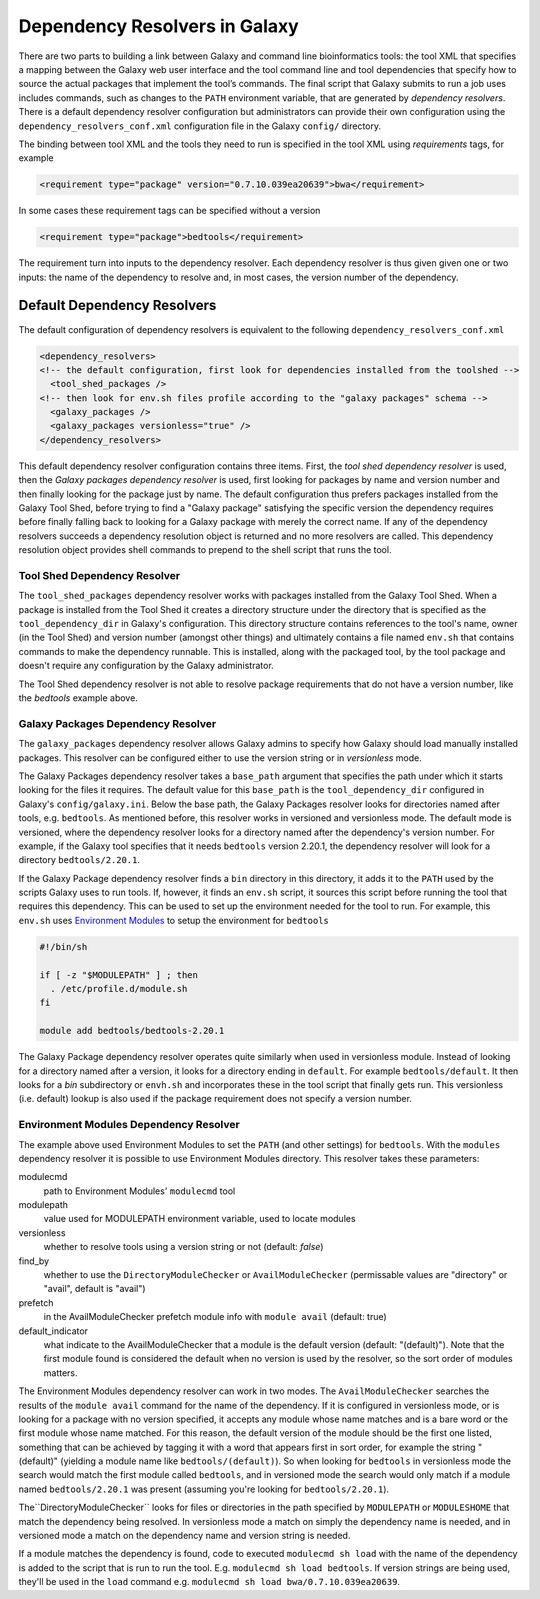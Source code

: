 Dependency Resolvers in Galaxy
==============================

There are two parts to building a link between Galaxy and command line bioinformatics tools: the tool XML that
specifies a mapping between the Galaxy web user interface and the tool command line and tool dependencies that specify
how to source the actual packages that implement the tool’s commands. The final script that Galaxy submits to run a
job uses includes commands, such as changes to the ``PATH`` environment variable, that are generated by *dependency
resolvers*. There is a default dependency resolver configuration but administrators can provide their own configuration
using the ``dependency_resolvers_conf.xml`` configuration file in the Galaxy ``config/`` directory.

The binding between tool XML and the tools they need to run is specified in the tool XML using *requirements*
tags, for example

.. code-block:: xml

    <requirement type="package" version="0.7.10.039ea20639">bwa</requirement>

In some cases these requirement tags can be specified without a version

.. code-block:: xml

    <requirement type="package">bedtools</requirement>

The requirement turn into inputs to the dependency resolver. Each dependency resolver is thus given given one or
two inputs: the name of the dependency to resolve and, in most cases, the version number of the
dependency.

Default Dependency Resolvers
----------------------------

The default configuration of dependency resolvers is equivalent to the following ``dependency_resolvers_conf.xml``

.. code-block:: xml

  <dependency_resolvers>
  <!-- the default configuration, first look for dependencies installed from the toolshed -->
    <tool_shed_packages />
  <!-- then look for env.sh files profile according to the "galaxy packages" schema -->
    <galaxy_packages />
    <galaxy_packages versionless="true" />
  </dependency_resolvers>

This default dependency resolver configuration contains three items. First, the *tool shed dependency resolver* is used,
then the *Galaxy packages dependency resolver* is used, first looking for packages by name and version number and then
finally looking for the package just by name. The default configuration thus prefers packages installed from the Galaxy
Tool Shed, before trying to find a "Galaxy package" satisfying the specific version the dependency requires before
finally falling back to looking for a Galaxy package with merely the correct name. If any of the dependency
resolvers succeeds a dependency resolution object is returned and no more resolvers are called. This dependency
resolution object provides shell commands to prepend to the shell script that runs the tool.

Tool Shed Dependency Resolver
~~~~~~~~~~~~~~~~~~~~~~~~~~~~~

The ``tool_shed_packages`` dependency resolver works with packages installed from the Galaxy Tool Shed. When a package
is installed from the Tool Shed it creates a directory structure under the directory that is specified as the
``tool_dependency_dir`` in Galaxy's configuration. This directory structure contains references to the tool's name,
owner (in the Tool Shed) and version number (amongst other things) and ultimately contains a file named ``env.sh``
that contains commands to make the dependency runnable. This is installed, along with the packaged tool, by the tool
package and doesn't require any configuration by the Galaxy administrator.

The Tool Shed dependency resolver is not able to resolve package requirements that do not have a version number,
like the `bedtools` example above.

Galaxy Packages Dependency Resolver
~~~~~~~~~~~~~~~~~~~~~~~~~~~~~~~~~~~

The ``galaxy_packages`` dependency resolver allows Galaxy admins to specify how Galaxy should load manually
installed packages. This resolver can be configured either to use the version string or in *versionless* mode.

The Galaxy Packages dependency resolver takes a ``base_path`` argument that specifies the path under which
it starts looking for the files it requires. The default value for this ``base_path`` is the
``tool_dependency_dir`` configured in Galaxy's ``config/galaxy.ini``. Below the base path, the Galaxy Packages
resolver looks for directories named after tools, e.g. ``bedtools``. As mentioned before, this resolver
works in versioned and versionless mode. The default mode is versioned, where the dependency resolver looks for a
directory named after the dependency's version number. For example, if the Galaxy tool specifies that it
needs ``bedtools`` version 2.20.1, the dependency resolver will look for a directory ``bedtools/2.20.1``.

If the Galaxy Package dependency resolver finds a ``bin`` directory in this directory, it adds it to the ``PATH``
used by the scripts Galaxy uses to run tools. If, however, it finds an ``env.sh`` script, it sources this
script before running the tool that requires this dependency. This can be used to set up the environment
needed for the tool to run. For example, this ``env.sh`` uses `Environment Modules <http://modules.sourceforge.net/>`_
to setup the environment for ``bedtools``

.. code-block:: bash

    #!/bin/sh

    if [ -z "$MODULEPATH" ] ; then
      . /etc/profile.d/module.sh
    fi

    module add bedtools/bedtools-2.20.1

The Galaxy Package dependency resolver operates quite similarly when used in versionless module. Instead of looking
for a directory named after a version, it looks for a directory ending in ``default``. For example
``bedtools/default``. It then looks for a `bin` subdirectory or ``envh.sh`` and incorporates these in the tool
script that finally gets run. This versionless (i.e. default) lookup is also used if the package requirement
does not specify a version number.

Environment Modules Dependency Resolver
~~~~~~~~~~~~~~~~~~~~~~~~~~~~~~~~~~~~~~~

The example above used Environment Modules to set the ``PATH`` (and other settings) for ``bedtools``. With
the ``modules`` dependency resolver it is possible to use Environment Modules directory. This resolver
takes these parameters:

modulecmd
    path to Environment Modules' ``modulecmd`` tool

modulepath
    value used for MODULEPATH environment variable, used to locate modules

versionless
    whether to resolve tools using a version string or not (default: *false*)

find_by
    whether to use the ``DirectoryModuleChecker`` or ``AvailModuleChecker`` (permissable values are "directory" or "avail",
    default is "avail")

prefetch
    in the AvailModuleChecker prefetch module info with ``module avail`` (default: true)

default_indicator
    what indicate to the AvailModuleChecker that a module is the default version (default: "(default)"). Note
    that the first module found is considered the default when no version is used by the resolver, so
    the sort order of modules matters.

The Environment Modules dependency resolver can work in two modes. The ``AvailModuleChecker`` searches the results
of the ``module avail`` command for the name of the dependency. If it is configured in versionless mode,
or is looking for a package with no version specified, it accepts any module whose name matches and is a bare word
or the first module whose name matched. For this reason, the default version of the module should be the first one
listed, something that can be achieved by tagging it with a word that appears first in sort order, for example the
string "(default)" (yielding a module name like ``bedtools/(default)``). So when looking for ``bedtools`` in
versionless mode the search would match the first module called ``bedtools``, and in versioned mode the search would
only match if a module named ``bedtools/2.20.1`` was present (assuming you're looking for ``bedtools/2.20.1``).

The``DirectoryModuleChecker`` looks for files or directories in the path specified by ``MODULEPATH`` or
``MODULESHOME`` that match the dependency being resolved. In versionless mode a match on simply
the dependency name is needed, and in versioned mode a match on the dependency name and
version string is needed.

If a module matches the dependency is found, code to executed ``modulecmd sh load`` with the name of the dependency
is added to the script that is run to run the tool. E.g. ``modulecmd sh load bedtools``. If version strings are being
used, they'll be used in the ``load`` command e.g. ``modulecmd sh load bwa/0.7.10.039ea20639``.




